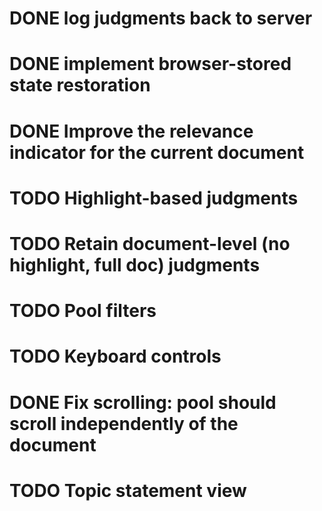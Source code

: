 * DONE log judgments back to server
* DONE implement browser-stored state restoration
* DONE Improve the relevance indicator for the current document
* TODO Highlight-based judgments
* TODO Retain document-level (no highlight, full doc) judgments
* TODO Pool filters
* TODO Keyboard controls
* DONE Fix scrolling: pool should scroll independently of the document
* TODO Topic statement view
